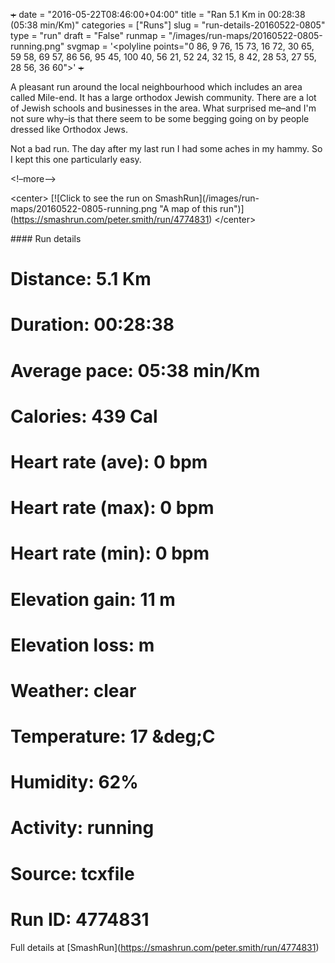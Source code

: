 +++
date = "2016-05-22T08:46:00+04:00"
title = "Ran 5.1 Km in 00:28:38 (05:38 min/Km)"
categories = ["Runs"]
slug = "run-details-20160522-0805"
type = "run"
draft = "False"
runmap = "/images/run-maps/20160522-0805-running.png"
svgmap = '<polyline points="0 86, 9 76, 15 73, 16 72, 30 65, 59 58, 69 57, 86 56, 95 45, 100 40, 56 21, 52 24, 32 15, 8 42, 28 53, 27 55, 28 56, 36 60">'
+++

A pleasant run around the local neighbourhood which includes an area called Mile-end. It has a large  orthodox Jewish community. There are a lot of Jewish schools and businesses in the area. What surprised me--and I'm not sure why--is that there seem to be some begging going on by people dressed like Orthodox Jews. 

Not a bad run. The day after my last run I had some aches in my hammy. So I kept this one particularly easy. 

<!--more-->

<center>
[![Click to see the run on SmashRun](/images/run-maps/20160522-0805-running.png "A map of this run")](https://smashrun.com/peter.smith/run/4774831)
</center>

#### Run details

* Distance: 5.1 Km
* Duration: 00:28:38
* Average pace: 05:38 min/Km
* Calories: 439 Cal
* Heart rate (ave): 0 bpm
* Heart rate (max): 0 bpm
* Heart rate (min): 0 bpm
* Elevation gain: 11 m
* Elevation loss:  m
* Weather: clear
* Temperature: 17 &deg;C
* Humidity: 62%
* Activity: running
* Source: tcxfile
* Run ID: 4774831

Full details at [SmashRun](https://smashrun.com/peter.smith/run/4774831)